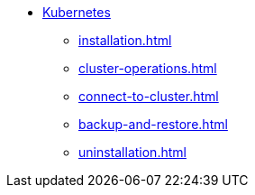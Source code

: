 * xref:index.adoc[Kubernetes]
** xref:installation.adoc[]
** xref:cluster-operations.adoc[]
** xref:connect-to-cluster.adoc[]
** xref:backup-and-restore.adoc[]
** xref:uninstallation.adoc[]